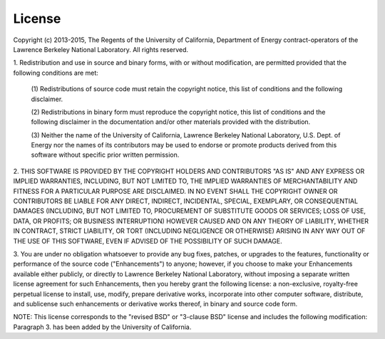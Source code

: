 License
=========================

Copyright (c) 2013-2015, The Regents of the University of California, Department
of Energy contract-operators of the Lawrence Berkeley National Laboratory.
All rights reserved.

1. Redistribution and use in source and binary forms, with or without
modification, are permitted provided that the following conditions are met:

   (1) Redistributions of source code must retain the copyright notice, this
   list of conditions and the following disclaimer.

   (2) Redistributions in binary form must reproduce the copyright notice,
   this list of conditions and the following disclaimer in the documentation
   and/or other materials provided with the distribution.

   (3) Neither the name of the University of California, Lawrence Berkeley
   National Laboratory, U.S. Dept. of Energy nor the names of its contributors
   may be used to endorse or promote products derived from this software
   without specific prior written permission.

2. THIS SOFTWARE IS PROVIDED BY THE COPYRIGHT HOLDERS AND CONTRIBUTORS "AS IS"
AND ANY EXPRESS OR IMPLIED WARRANTIES, INCLUDING, BUT NOT LIMITED TO, THE
IMPLIED WARRANTIES OF MERCHANTABILITY AND FITNESS FOR A PARTICULAR PURPOSE ARE
DISCLAIMED. IN NO EVENT SHALL THE COPYRIGHT OWNER OR CONTRIBUTORS BE LIABLE FOR
ANY DIRECT, INDIRECT, INCIDENTAL, SPECIAL, EXEMPLARY, OR CONSEQUENTIAL DAMAGES
(INCLUDING, BUT NOT LIMITED TO, PROCUREMENT OF SUBSTITUTE GOODS OR SERVICES;
LOSS OF USE, DATA, OR PROFITS; OR BUSINESS INTERRUPTION) HOWEVER CAUSED AND ON
ANY THEORY OF LIABILITY, WHETHER IN CONTRACT, STRICT LIABILITY, OR TORT
(INCLUDING NEGLIGENCE OR OTHERWISE) ARISING IN ANY WAY OUT OF THE USE OF THIS
SOFTWARE, EVEN IF ADVISED OF THE POSSIBILITY OF SUCH DAMAGE.

3. You are under no obligation whatsoever to provide any bug fixes, patches,
or upgrades to the features, functionality or performance of the source code
("Enhancements") to anyone; however, if you choose to make your Enhancements
available either publicly, or directly to Lawrence Berkeley National
Laboratory, without imposing a separate written license agreement for such
Enhancements, then you hereby grant the following license: a non-exclusive,
royalty-free perpetual license to install, use, modify, prepare derivative
works, incorporate into other computer software, distribute, and sublicense
such enhancements or derivative works thereof, in binary and source code form.

NOTE: This license corresponds to the "revised BSD" or "3-clause BSD" license
and includes the following modification:  Paragraph 3. has been added by the
University of California.
